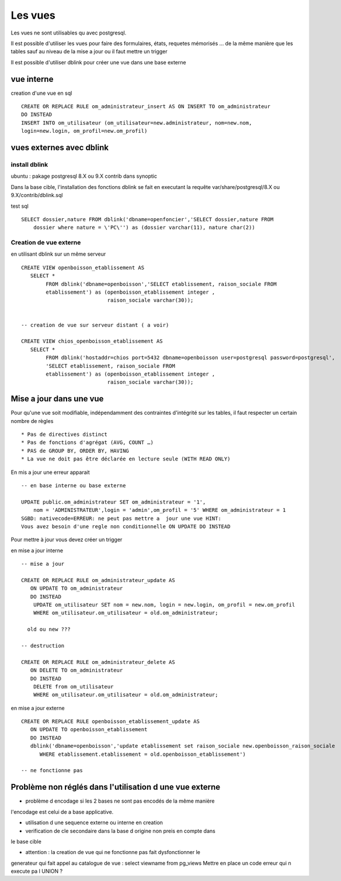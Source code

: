 .. _vue:

########
Les vues
########

Les vues ne sont utilisables qu avec postgresql.

Il est possible d'utiliser les vues pour faire des formulaires, états, requetes mémorisés ...
de la même manière que les tables sauf au niveau de la mise a jour ou il faut mettre
un trigger


Il est possible d'utiliser dblink pour créer une vue dans une base externe 

===========
vue interne
===========

creation d'une vue en sql ::

   
    CREATE OR REPLACE RULE om_administrateur_insert AS ON INSERT TO om_administrateur
    DO INSTEAD
    INSERT INTO om_utilisateur (om_utilisateur=new.administrateur, nom=new.nom,
    login=new.login, om_profil=new.om_profil)
    


=========================
vues externes avec dblink
=========================

install dblink
==============
ubuntu : pakage postgresql 8.X ou 9.X contrib  dans synoptic

Dans la base cible, l'installation des fonctions dblink se fait en executant la requête
var/share/postgresql/8.X ou 9.X/contrib/dblink.sql

test sql ::

    SELECT dossier,nature FROM dblink('dbname=openfoncier','SELECT dossier,nature FROM
        dossier where nature = \'PC\'') as (dossier varchar(11), nature char(2))




Creation de vue externe
=======================

en utilisant dblink sur un même serveur ::

    CREATE VIEW openboisson_etablissement AS
       SELECT *
            FROM dblink('dbname=openboisson','SELECT etablissement, raison_sociale FROM
            etablissement') as (openboisson_etablissement integer , 
                                raison_sociale varchar(30));


    -- creation de vue sur serveur distant ( a voir)

    CREATE VIEW chios_openboisson_etablissement AS
       SELECT *
            FROM dblink('hostaddr=chios port=5432 dbname=openboisson user=postgresql password=postgresql',
            'SELECT etablissement, raison_sociale FROM
            etablissement') as (openboisson_etablissement integer , 
                                raison_sociale varchar(30));




========================
Mise a jour dans une vue
========================

Pour qu'une vue soit  modifiable,  indépendamment  des contraintes d'intégrité sur
les tables, il faut respecter un certain nombre de règles ::
 

    * Pas de directives distinct
    * Pas de fonctions d'agrégat (AVG, COUNT …)
    * PAS de GROUP BY, ORDER BY, HAVING
    * La vue ne doit pas être déclarée en lecture seule (WITH READ ONLY)



En  mis a jour une erreur apparait ::

    -- en base interne ou base externe

    UPDATE public.om_administrateur SET om_administrateur = '1',
        nom = 'ADMINISTRATEUR',login = 'admin',om_profil = '5' WHERE om_administrateur = 1
    SGBD: nativecode=ERREUR: ne peut pas mettre a  jour une vue HINT:
    Vous avez besoin d'une regle non conditionnelle ON UPDATE DO INSTEAD


Pour mettre à jour vous devez créer un trigger ::


en mise a jour interne ::

    -- mise a jour

    CREATE OR REPLACE RULE om_administrateur_update AS
       ON UPDATE TO om_administrateur
       DO INSTEAD 
        UPDATE om_utilisateur SET nom = new.nom, login = new.login, om_profil = new.om_profil
        WHERE om_utilisateur.om_utilisateur = old.om_administrateur;
    
      old ou new ???
     
    -- destruction

    CREATE OR REPLACE RULE om_administrateur_delete AS
       ON DELETE TO om_administrateur
       DO INSTEAD 
        DELETE from om_utilisateur 
        WHERE om_utilisateur.om_utilisateur = old.om_administrateur;


en mise a jour externe ::


    CREATE OR REPLACE RULE openboisson_etablissement_update AS
       ON UPDATE TO openboisson_etablissement
       DO INSTEAD
       dblink('dbname=openboisson','update etablissement set raison_sociale new.openboisson_raison_sociale
          WHERE etablissement.etablissement = old.openboisson_etablissement')

    -- ne fonctionne pas



 
========================================================
Problème non réglés dans l'utilisation d une vue externe
========================================================

- problème d encodage si les 2 bases ne sont pas encodés de la même manière
l'encodage est celui de a base applicative.

- utilisation d une sequence externe ou interne en creation 

- verification de cle secondaire dans la base d origine non preis en compte dans
le base cible


- attention : la creation de vue qui ne fonctionne pas fait dysfonctionner le
generateur qui fait appel au catalogue de vue : select viewname from pg_views
Mettre en place un code erreur qui n execute pa l UNION ?